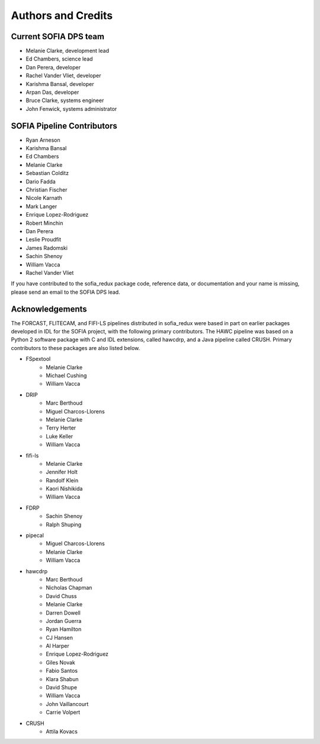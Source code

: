 *******************
Authors and Credits
*******************

Current SOFIA DPS team
======================

* Melanie Clarke, development lead
* Ed Chambers, science lead
* Dan Perera, developer
* Rachel Vander Vliet, developer
* Karishma Bansal, developer
* Arpan Das, developer
* Bruce Clarke, systems engineer
* John Fenwick, systems administrator


SOFIA Pipeline Contributors
===========================

* Ryan Arneson
* Karishma Bansal
* Ed Chambers
* Melanie Clarke
* Sebastian Colditz
* Dario Fadda
* Christian Fischer
* Nicole Karnath
* Mark Langer
* Enrique Lopez-Rodriguez
* Robert Minchin
* Dan Perera
* Leslie Proudfit
* James Radomski
* Sachin Shenoy
* William Vacca
* Rachel Vander Vliet

If you have contributed to the sofia_redux package code, reference data,
or documentation and your name is missing, please send an email to the
SOFIA DPS lead.

Acknowledgements
================

The FORCAST, FLITECAM, and FIFI-LS pipelines distributed in sofia_redux
were based in part on earlier packages developed in IDL for the SOFIA
project, with the following primary contributors.  The HAWC pipeline was
based on a Python 2 software package with C and IDL extensions, called
hawcdrp, and a Java pipeline called CRUSH.  Primary contributors to these
packages are also listed below.

* FSpextool
   - Melanie Clarke
   - Michael Cushing
   - William Vacca
* DRIP
   - Marc Berthoud
   - Miguel Charcos-Llorens
   - Melanie Clarke
   - Terry Herter
   - Luke Keller
   - William Vacca
* fifi-ls
   - Melanie Clarke
   - Jennifer Holt
   - Randolf Klein
   - Kaori Nishikida
   - William Vacca
* FDRP
   - Sachin Shenoy
   - Ralph Shuping
* pipecal
   - Miguel Charcos-Llorens
   - Melanie Clarke
   - William Vacca
* hawcdrp
   - Marc Berthoud
   - Nicholas Chapman
   - David Chuss
   - Melanie Clarke
   - Darren Dowell
   - Jordan Guerra
   - Ryan Hamilton
   - CJ Hansen
   - Al Harper
   - Enrique Lopez-Rodriguez
   - Giles Novak
   - Fabio Santos
   - Klara Shabun
   - David Shupe
   - William Vacca
   - John Vaillancourt
   - Carrie Volpert
* CRUSH
   - Attila Kovacs

